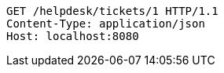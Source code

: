 [source,http,options="nowrap"]
----
GET /helpdesk/tickets/1 HTTP/1.1
Content-Type: application/json
Host: localhost:8080

----